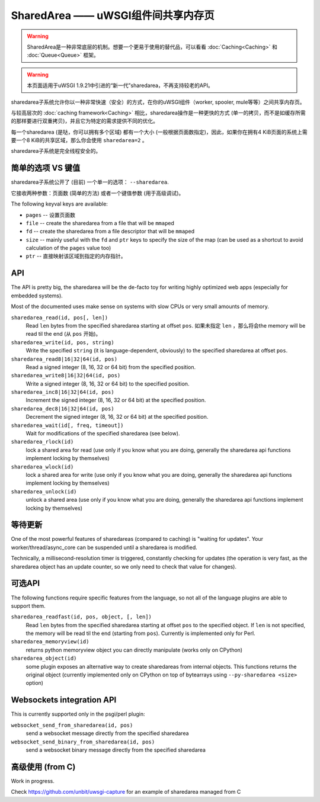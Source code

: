 SharedArea ——  uWSGI组件间共享内存页
=========================================================

.. warning::

  SharedArea是一种非常底层的机制。想要一个更易于使用的替代品，可以看看 :doc:`Caching<Caching>` 和 :doc:`Queue<Queue>` 框架。
  
.. warning::

  本页面适用于uWSGI 1.9.21中引进的“新一代”sharedarea，不再支持较老的API。

sharedarea子系统允许你以一种非常快速（安全）的方式，在你的uWSGI组件（worker, spooler, mule等等）之间共享内存页。

与较高层次的 :doc:`caching framework<Caching>` 相比，sharedarea操作是一种更快的方式 (单一的拷贝，而不是如缓存所需的那样要进行双重拷贝)，并且它为特定的需求提供不同的优化。

每一个sharedarea (是哒，你可以拥有多个区域) 都有一个大小 (一般根据页面数指定)，因此，如果你在拥有4 KiB页面的系统上需要一个8 KiB的共享区域，那么你会使用 ``sharedarea=2`` 。

sharedarea子系统是完全线程安全的。

简单的选项 VS 键值
***********************

sharedarea子系统公开了 (目前) 一个单一的选项： ``--sharedarea``.

它接收两种参数：页面数 (简单的方法) 或者一个键值参数 (用于高级调试)。

The following keyval keys are available:

* ``pages`` -- 设置页面数
* ``file`` -- create the sharedarea from a file that will be ``mmap``\ ed
* ``fd`` -- create the sharedarea from a file descriptor that will be ``mmap``\ ed
* ``size`` -- mainly useful with the ``fd`` and ``ptr`` keys to specify the size of the map (can be used as a shortcut to avoid calculation of the ``pages`` value too)
* ``ptr`` -- 直接映射该区域到指定的内存指针。

API
*******

The API is pretty big, the sharedarea will be the de-facto toy for writing highly optimized web apps (especially for embedded systems).

Most of the documented uses make sense on systems with slow CPUs or very small amounts of memory.

``sharedarea_read(id, pos[, len])``
    Read ``len`` bytes from the specified sharedarea starting at offset ``pos``. 如果未指定 ``len`` ，那么将会the memory will be read til the end (从 ``pos`` 开始)。
``sharedarea_write(id, pos, string)``
    Write the specified ``string`` (it is language-dependent, obviously) to the specified sharedarea at offset ``pos``.
``sharedarea_read8|16|32|64(id, pos)``
    Read a signed integer (8, 16, 32 or 64 bit) from the specified position.
``sharedarea_write8|16|32|64(id, pos)``
    Write a signed integer (8, 16, 32 or 64 bit) to the specified position.
``sharedarea_inc8|16|32|64(id, pos)``
    Increment the signed integer (8, 16, 32 or 64 bit) at the specified position.
``sharedarea_dec8|16|32|64(id, pos)``
    Decrement the signed integer (8, 16, 32 or 64 bit) at the specified position.
``sharedarea_wait(id[, freq, timeout])``
    Wait for modifications of the specified sharedarea (see below).
``sharedarea_rlock(id)``
    lock a shared area for read (use only if you know what you are doing, generally the sharedarea api functions implement locking by themselves)
``sharedarea_wlock(id)``
    lock a shared area for write (use only if you know what you are doing, generally the sharedarea api functions implement locking by themselves)
``sharedarea_unlock(id)``
    unlock a shared area (use only if you know what you are doing, generally the sharedarea api functions implement locking by themselves)

等待更新
*******************

One of the most powerful features of sharedareas (compared to caching) is "waiting for updates". Your worker/thread/async_core can be suspended
until a sharedarea is modified.

Technically, a millisecond-resolution timer is triggered, constantly checking for updates (the operation is very fast, as the sharedarea object has an update counter, so we only need to check that value for changes).

可选API
************

The following functions require specific features from the language, so not all of the language plugins are able to support them.

``sharedarea_readfast(id, pos, object, [, len])``
    Read ``len`` bytes from the specified sharedarea starting at offset ``pos`` to the specified object. If ``len`` is not specified, the memory will be read til the end (starting from ``pos``).
    Currently is implemented only for Perl.
    
``sharedarea_memoryview(id)``
    returns python memoryview object you can directly manipulate (works only on CPython)

``sharedarea_object(id)``
    some plugin exposes an alternative way to create sharedareas from internal objects. This functions returns the original object (currently implemented only on CPython on top of bytearrays using ``--py-sharedarea <size>`` option)

Websockets integration API
**************************

This is currently supported only in the psgi/perl plugin:

``websocket_send_from_sharedarea(id, pos)``
    send a websocket message directly from the specified sharedarea

``websocket_send_binary_from_sharedarea(id, pos)``
    send a websocket binary message directly from the specified sharedarea

高级使用 (from C)
***********************


Work in progress.

Check https://github.com/unbit/uwsgi-capture for an example of sharedarea managed from C
